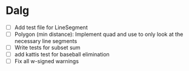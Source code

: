 
* Dalg
- [ ] Add test file for LineSegment
- [ ] Polygon (min distance): Implement quad and use to only look at the necessary line segments
- [ ] Write tests for subset sum
- [ ] add kattis test for baseball elimination
- [ ] Fix all w-signed warnings
